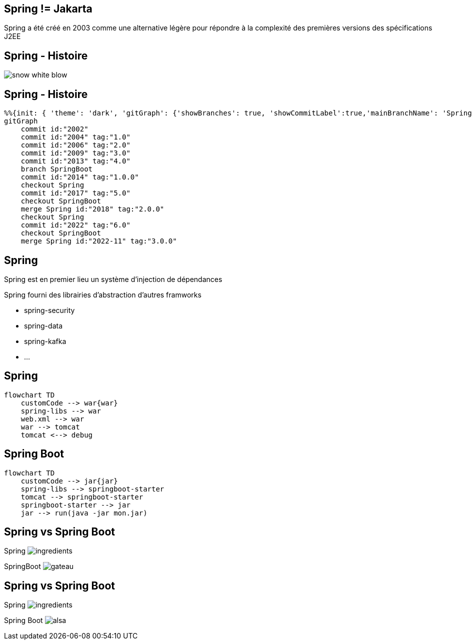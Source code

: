== Spring != Jakarta


Spring a été créé en 2003 comme une alternative légère pour répondre à la complexité des premières versions des spécifications J2EE

== Spring - Histoire

image:snow-white-blow.gif[]

== Spring - Histoire

[mermaid]
----
%%{init: { 'theme': 'dark', 'gitGraph': {'showBranches': true, 'showCommitLabel':true,'mainBranchName': 'Spring'}} }%%
gitGraph
    commit id:"2002"
    commit id:"2004" tag:"1.0"
    commit id:"2006" tag:"2.0"
    commit id:"2009" tag:"3.0"
    commit id:"2013" tag:"4.0"
    branch SpringBoot
    commit id:"2014" tag:"1.0.0"
    checkout Spring
    commit id:"2017" tag:"5.0"
    checkout SpringBoot
    merge Spring id:"2018" tag:"2.0.0"
    checkout Spring
    commit id:"2022" tag:"6.0"
    checkout SpringBoot
    merge Spring id:"2022-11" tag:"3.0.0"
----

== Spring

Spring est en premier lieu un système d'injection de dépendances

Spring fourni des librairies d'abstraction d'autres framworks

- spring-security

- spring-data

- spring-kafka

- ...

== Spring

[mermaid]
....
flowchart TD
    customCode --> war{war}
    spring-libs --> war
    web.xml --> war
    war --> tomcat
    tomcat <--> debug
....

== Spring Boot

[mermaid]
....
flowchart TD
    customCode --> jar{jar}
    spring-libs --> springboot-starter
    tomcat --> springboot-starter
    springboot-starter --> jar
    jar --> run(java -jar mon.jar)
....

[transition=fade-out]
[.columns]
== Spring vs Spring Boot

[.column]
Spring
image:ingredients.jpg[]

[fragment, step=1]
[.column]
SpringBoot
image:gateau.jpg[]

[transition=fade-in]
[.columns]
== Spring vs Spring Boot

[.column]
Spring
image:ingredients.jpg[]

[.column]
Spring Boot
image:alsa.jpg[]

